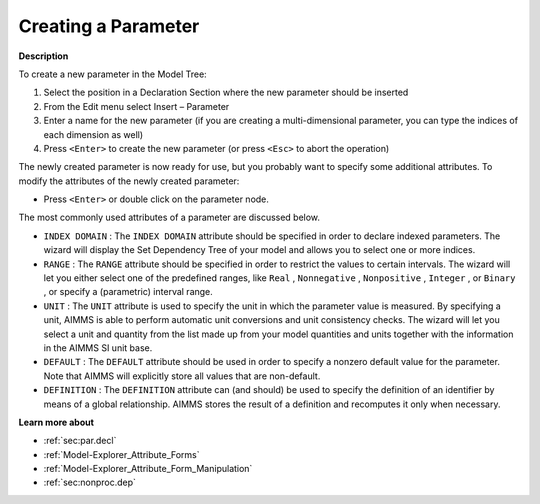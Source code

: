 .. |img_def_Identifier_Parameter_bmp| image:: images/Identifier_Parameter.bmp
.. |img_def_Wizard_button_bmp| image:: images/Wizard_button.bmp


.. _Model-Explorer_Creating_a_Parameter:


Creating a Parameter
====================

**Description** 

To create a new parameter in the Model Tree:

1.	Select the position in a Declaration Section where the new parameter should be inserted

2.	From the Edit menu select Insert – Parameter |img_def_Identifier_Parameter_bmp|

3.	Enter a name for the new parameter (if you are creating a multi-dimensional parameter, you can type the indices of each dimension as well)

4.	Press ``<Enter>``  to create the new parameter (or press ``<Esc>``  to abort the operation)



The newly created parameter is now ready for use, but you probably want to specify some additional attributes. To modify the attributes of the newly created parameter:

*	Press ``<Enter>``  or double click on the parameter node.




The most commonly used attributes of a parameter are discussed below. 




*	``INDEX DOMAIN``  : The ``INDEX DOMAIN``  attribute should be specified in order to declare indexed parameters. The |img_def_Wizard_button_bmp| wizard will display the Set Dependency Tree of your model and allows you to select one or more indices.
*	``RANGE``  : The ``RANGE``  attribute should be specified in order to restrict the values to certain intervals. The |img_def_Wizard_button_bmp| wizard will let you either select one of the predefined ranges, like ``Real`` , ``Nonnegative`` , ``Nonpositive`` , ``Integer`` , or ``Binary`` , or specify a (parametric) interval range.
*	``UNIT``  : The ``UNIT``  attribute is used to specify the unit in which the parameter value is measured. By specifying a unit, AIMMS is able to perform automatic unit conversions and unit consistency checks. The |img_def_Wizard_button_bmp| wizard will let you select a unit and quantity from the list made up from your model quantities and units together with the information in the AIMMS SI unit base.
*	``DEFAULT``  : The ``DEFAULT``  attribute should be used in order to specify a nonzero default value for the parameter. Note that AIMMS will explicitly store all values that are non-default. 
*	``DEFINITION`` : The ``DEFINITION``  attribute can (and should) be used to specify the definition of an identifier by means of a global relationship. AIMMS stores the result of a definition and recomputes it only when necessary.




**Learn more about** 

*	:ref:`sec:par.decl` 
*	:ref:`Model-Explorer_Attribute_Forms`  
*	:ref:`Model-Explorer_Attribute_Form_Manipulation`  
*	:ref:`sec:nonproc.dep`  



